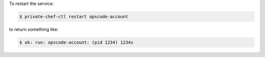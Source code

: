 .. This is an included how-to. 


To restart the service:

.. code-block:: bash

   $ private-chef-ctl restart opscode-account

to return something like:

.. code-block:: bash

   $ ok: run: opscode-account: (pid 1234) 1234s